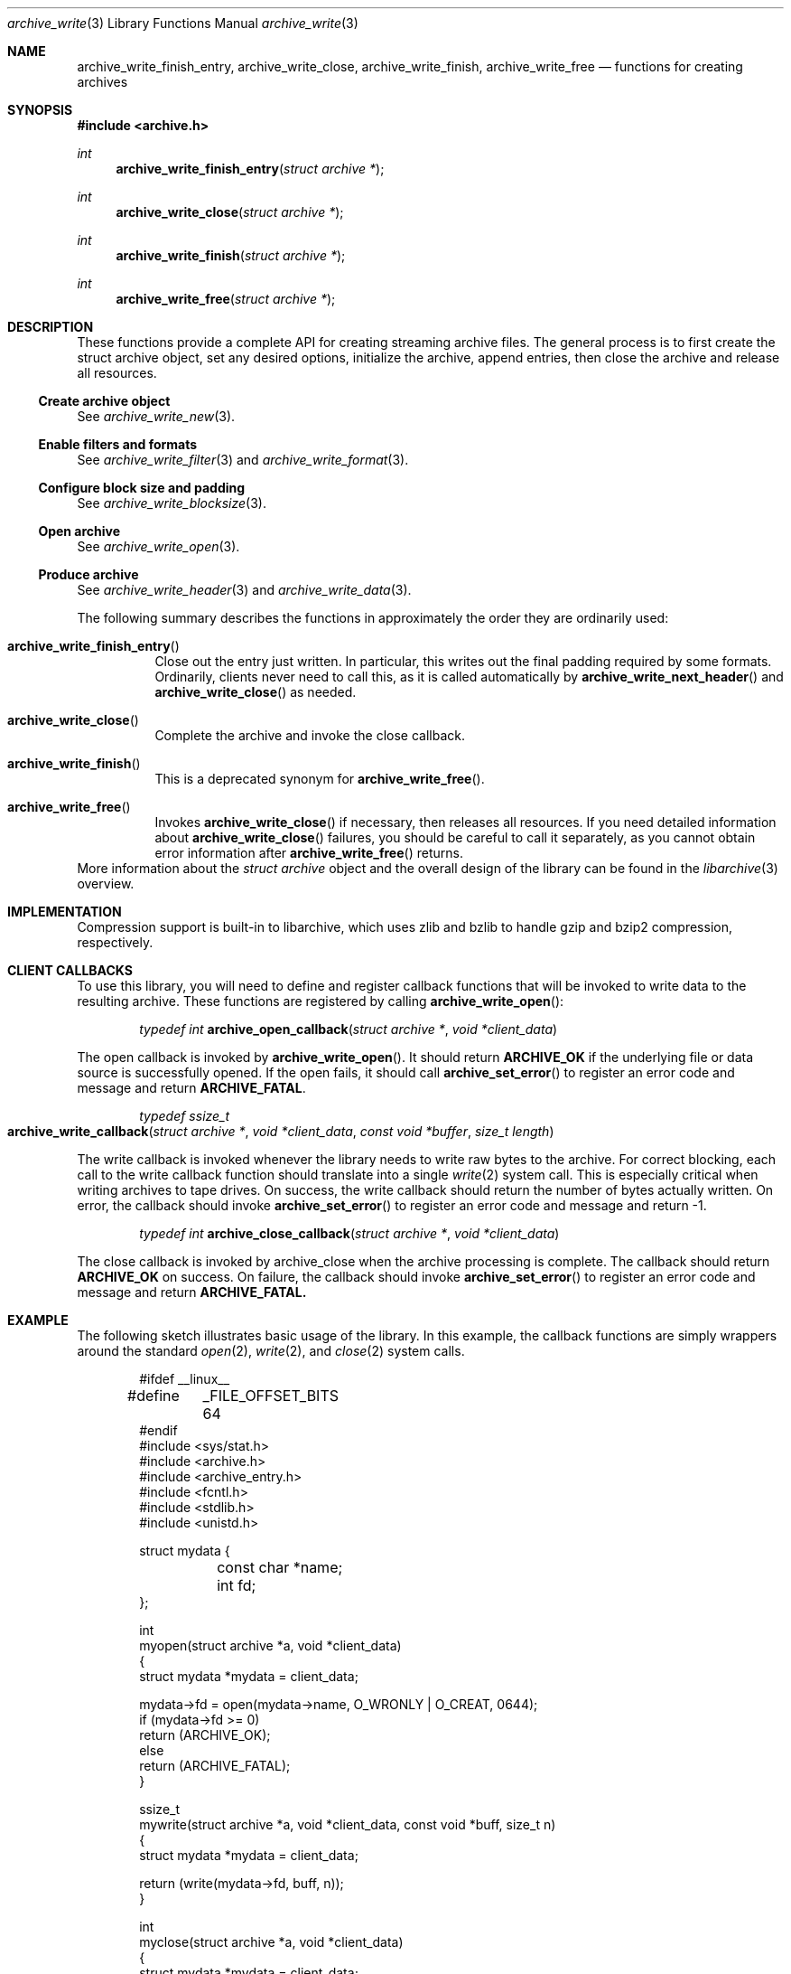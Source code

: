 .\" Copyright (c) 2003-2011 Tim Kientzle
.\" All rights reserved.
.\"
.\" Redistribution and use in source and binary forms, with or without
.\" modification, are permitted provided that the following conditions
.\" are met:
.\" 1. Redistributions of source code must retain the above copyright
.\"    notice, this list of conditions and the following disclaimer.
.\" 2. Redistributions in binary form must reproduce the above copyright
.\"    notice, this list of conditions and the following disclaimer in the
.\"    documentation and/or other materials provided with the distribution.
.\"
.\" THIS SOFTWARE IS PROVIDED BY THE AUTHOR AND CONTRIBUTORS ``AS IS'' AND
.\" ANY EXPRESS OR IMPLIED WARRANTIES, INCLUDING, BUT NOT LIMITED TO, THE
.\" IMPLIED WARRANTIES OF MERCHANTABILITY AND FITNESS FOR A PARTICULAR PURPOSE
.\" ARE DISCLAIMED.  IN NO EVENT SHALL THE AUTHOR OR CONTRIBUTORS BE LIABLE
.\" FOR ANY DIRECT, INDIRECT, INCIDENTAL, SPECIAL, EXEMPLARY, OR CONSEQUENTIAL
.\" DAMAGES (INCLUDING, BUT NOT LIMITED TO, PROCUREMENT OF SUBSTITUTE GOODS
.\" OR SERVICES; LOSS OF USE, DATA, OR PROFITS; OR BUSINESS INTERRUPTION)
.\" HOWEVER CAUSED AND ON ANY THEORY OF LIABILITY, WHETHER IN CONTRACT, STRICT
.\" LIABILITY, OR TORT (INCLUDING NEGLIGENCE OR OTHERWISE) ARISING IN ANY WAY
.\" OUT OF THE USE OF THIS SOFTWARE, EVEN IF ADVISED OF THE POSSIBILITY OF
.\" SUCH DAMAGE.
.\"
.\" $FreeBSD: head/lib/libarchive/archive_write.3 201110 2009-12-28 03:31:29Z kientzle $
.\"
.Dd March 23, 2011
.Dt archive_write 3
.Os
.Sh NAME
.Nm archive_write_finish_entry ,
.Nm archive_write_close ,
.Nm archive_write_finish ,
.Nm archive_write_free
.Nd functions for creating archives
.Sh SYNOPSIS
.In archive.h
.Ft int
.Fn archive_write_finish_entry "struct archive *"
.Ft int
.Fn archive_write_close "struct archive *"
.Ft int
.Fn archive_write_finish "struct archive *"
.Ft int
.Fn archive_write_free "struct archive *"
.Sh DESCRIPTION
These functions provide a complete API for creating streaming
archive files.
The general process is to first create the
.Tn struct archive
object, set any desired options, initialize the archive, append entries, then
close the archive and release all resources.
.\"
.Ss Create archive object
See
.Xr archive_write_new 3 .
.\"
.Ss Enable filters and formats
See
.Xr archive_write_filter 3
and
.Xr archive_write_format 3 .
.\"
.Ss Configure block size and padding
See
.Xr archive_write_blocksize 3 .
.\"
.Ss Open archive
See
.Xr archive_write_open 3 .
.\"
.Ss Produce archive
See
.Xr archive_write_header 3
and
.Xr archive_write_data 3 .
.Pp
The following summary describes the functions in approximately
the order they are ordinarily used:
.Bl -tag -width indent
.It Fn archive_write_finish_entry
Close out the entry just written.
In particular, this writes out the final padding required by some formats.
Ordinarily, clients never need to call this, as it
is called automatically by
.Fn archive_write_next_header
and
.Fn archive_write_close
as needed.
.It Fn archive_write_close
Complete the archive and invoke the close callback.
.It Fn archive_write_finish
This is a deprecated synonym for
.Fn archive_write_free .
.It Fn archive_write_free
Invokes
.Fn archive_write_close
if necessary, then releases all resources.
If you need detailed information about
.Fn archive_write_close
failures, you should be careful to call it separately, as
you cannot obtain error information after
.Fn archive_write_free
returns.
.El
More information about the
.Va struct archive
object and the overall design of the library can be found in the
.Xr libarchive 3
overview.
.Sh IMPLEMENTATION
Compression support is built-in to libarchive, which uses zlib and bzlib
to handle gzip and bzip2 compression, respectively.
.Sh CLIENT CALLBACKS
To use this library, you will need to define and register
callback functions that will be invoked to write data to the
resulting archive.
These functions are registered by calling
.Fn archive_write_open :
.Bl -item -offset indent
.It
.Ft typedef int
.Fn archive_open_callback "struct archive *" "void *client_data"
.El
.Pp
The open callback is invoked by
.Fn archive_write_open .
It should return
.Cm ARCHIVE_OK
if the underlying file or data source is successfully
opened.
If the open fails, it should call
.Fn archive_set_error
to register an error code and message and return
.Cm ARCHIVE_FATAL .
.Bl -item -offset indent
.It
.Ft typedef ssize_t
.Fo archive_write_callback
.Fa "struct archive *"
.Fa "void *client_data"
.Fa "const void *buffer"
.Fa "size_t length"
.Fc
.El
.Pp
The write callback is invoked whenever the library
needs to write raw bytes to the archive.
For correct blocking, each call to the write callback function
should translate into a single
.Xr write 2
system call.
This is especially critical when writing archives to tape drives.
On success, the write callback should return the
number of bytes actually written.
On error, the callback should invoke
.Fn archive_set_error
to register an error code and message and return -1.
.Bl -item -offset indent
.It
.Ft typedef int
.Fn archive_close_callback "struct archive *" "void *client_data"
.El
.Pp
The close callback is invoked by archive_close when
the archive processing is complete.
The callback should return
.Cm ARCHIVE_OK
on success.
On failure, the callback should invoke
.Fn archive_set_error
to register an error code and message and
return
.Cm ARCHIVE_FATAL.
.Sh EXAMPLE
The following sketch illustrates basic usage of the library.
In this example,
the callback functions are simply wrappers around the standard
.Xr open 2 ,
.Xr write 2 ,
and
.Xr close 2
system calls.
.Bd -literal -offset indent
#ifdef __linux__
#define	_FILE_OFFSET_BITS 64
#endif
#include <sys/stat.h>
#include <archive.h>
#include <archive_entry.h>
#include <fcntl.h>
#include <stdlib.h>
#include <unistd.h>

struct mydata {
	const char *name;
	int fd;
};

int
myopen(struct archive *a, void *client_data)
{
  struct mydata *mydata = client_data;

  mydata->fd = open(mydata->name, O_WRONLY | O_CREAT, 0644);
  if (mydata->fd >= 0)
    return (ARCHIVE_OK);
  else
    return (ARCHIVE_FATAL);
}

ssize_t
mywrite(struct archive *a, void *client_data, const void *buff, size_t n)
{
  struct mydata *mydata = client_data;

  return (write(mydata->fd, buff, n));
}

int
myclose(struct archive *a, void *client_data)
{
  struct mydata *mydata = client_data;

  if (mydata->fd > 0)
    close(mydata->fd);
  return (0);
}

void
write_archive(const char *outname, const char **filename)
{
  struct mydata *mydata = malloc(sizeof(struct mydata));
  struct archive *a;
  struct archive_entry *entry;
  struct stat st;
  char buff[8192];
  int len;
  int fd;

  a = archive_write_new();
  mydata->name = outname;
  archive_write_add_filter_gzip(a);
  archive_write_set_format_ustar(a);
  archive_write_open(a, mydata, myopen, mywrite, myclose);
  while (*filename) {
    stat(*filename, &st);
    entry = archive_entry_new();
    archive_entry_copy_stat(entry, &st);
    archive_entry_set_pathname(entry, *filename);
    archive_write_header(a, entry);
    if ((fd = open(*filename, O_RDONLY)) != -1) {
        len = read(fd, buff, sizeof(buff));
        while ( len > 0 ) {
    	    archive_write_data(a, buff, len);
	    len = read(fd, buff, sizeof(buff));
        }
        close(fd);
    }
    archive_entry_free(entry);
    filename++;
  }
  archive_write_free(a);
}

int main(int argc, const char **argv)
{
	const char *outname;
	argv++;
	outname = argv++;
	write_archive(outname, argv);
	return 0;
}
.Ed
.Sh RETURN VALUES
Most functions return
.Cm ARCHIVE_OK
(zero) on success, or one of several non-zero
error codes for errors.
Specific error codes include:
.Cm ARCHIVE_RETRY
for operations that might succeed if retried,
.Cm ARCHIVE_WARN
for unusual conditions that do not prevent further operations, and
.Cm ARCHIVE_FATAL
for serious errors that make remaining operations impossible.
The
.Fn archive_errno
and
.Fn archive_error_string
functions can be used to retrieve an appropriate error code and a
textual error message.
Note that if the client-provided write callback function
returns a non-zero value, that error will be propagated back to the caller
through whatever API function resulted in that call, which
may include
.Fn archive_write_header ,
.Fn archive_write_data ,
.Fn archive_write_close ,
.Fn archive_write_finish ,
or
.Fn archive_write_free .
The client callback can call
.Fn archive_set_error
to provide values that can then be retrieved by
.Fn archive_errno
and
.Fn archive_error_string .
.Sh SEE ALSO
.Xr tar 1 ,
.Xr libarchive 3 ,
.Xr archive_write_set_options 3 ,
.Xr cpio 5 ,
.Xr mtree 5 ,
.Xr tar 5
.Sh HISTORY
The
.Nm libarchive
library first appeared in
.Fx 5.3 .
.Sh AUTHORS
.An -nosplit
The
.Nm libarchive
library was written by
.An Tim Kientzle Aq kientzle@acm.org .
.Sh BUGS
There are many peculiar bugs in historic tar implementations that may cause
certain programs to reject archives written by this library.
For example, several historic implementations calculated header checksums
incorrectly and will thus reject valid archives; GNU tar does not fully support
pax interchange format; some old tar implementations required specific
field terminations.
.Pp
The default pax interchange format eliminates most of the historic
tar limitations and provides a generic key/value attribute facility
for vendor-defined extensions.
One oversight in POSIX is the failure to provide a standard attribute
for large device numbers.
This library uses
.Dq SCHILY.devminor
and
.Dq SCHILY.devmajor
for device numbers that exceed the range supported by the backwards-compatible
ustar header.
These keys are compatible with Joerg Schilling's
.Nm star
archiver.
Other implementations may not recognize these keys and will thus be unable
to correctly restore device nodes with large device numbers from archives
created by this library.
